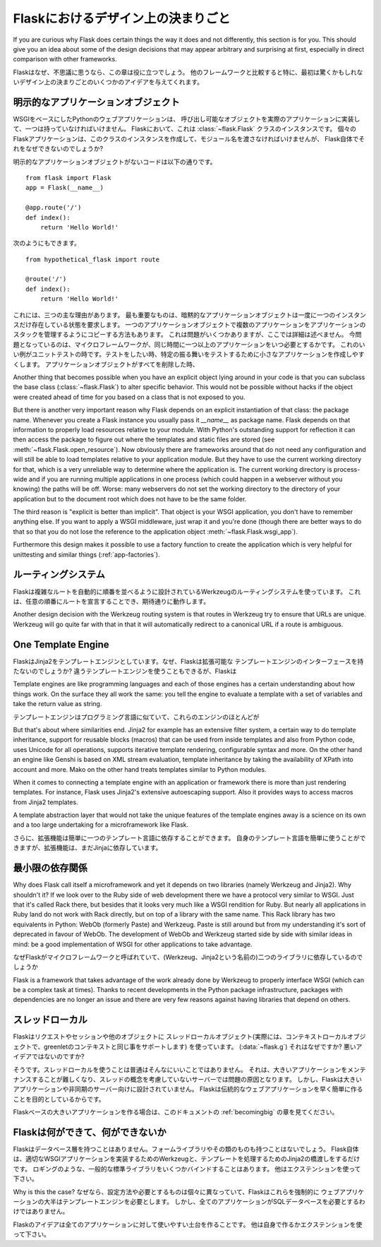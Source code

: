 .. _design:

Flaskにおけるデザイン上の決まりごと
=======================================

.. Design Decisions in Flask
   =========================

If you are curious why Flask does certain things the way it does and not
differently, this section is for you.  This should give you an idea about
some of the design decisions that may appear arbitrary and surprising at
first, especially in direct comparison with other frameworks.

Flaskはなぜ、不思議に思うなら、この章は役に立つでしょう。
他のフレームワークと比較すると特に、最初は驚くかもしれないデザイン上の決まりごとのいくつかのアイデアを与えてくれます。

.. The Explicit Application Object
   -------------------------------

明示的なアプリケーションオブジェクト
--------------------------------------------

.. A Python web application based on WSGI has to have one central callable
   object that implements the actual application.  In Flask this is an
   instance of the :class:`~flask.Flask` class.  Each Flask application has
   to create an instance of this class itself and pass it the name of the
   module, but why can't Flask do that itself?

WSGIをベースにしたPythonのウェブアプリケーションは、
呼び出し可能なオブジェクトを実際のアプリケーションに実装して、一つは持っていなければいけません。
Flaskにおいて、これは :class:`~flask.Flask` クラスのインスタンスです。
個々のFlaskアプリケーションは、このクラスのインスタンスを作成して、モジュール名を渡さなければいけませんが、
Flask自体でそれをなぜできないのでしょうか?

.. Without such an explicit application object the following code::

明示的なアプリケーションオブジェクトがないコードは以下の通りです。 ::

    from flask import Flask
    app = Flask(__name__)

    @app.route('/')
    def index():
        return 'Hello World!'

.. Would look like this instead::

次のようにもできます。 ::

    from hypothetical_flask import route

    @route('/')
    def index():
        return 'Hello World!'

.. There are three major reasons for this.  The most important one is that
   implicit application objects require that there may only be one instance at
   the time.  There are ways to fake multiple applications with a single
   application object, like maintaining a stack of applications, but this
   causes some problems I won't outline here in detail.  Now the question is:
   when does a microframework need more than one application at the same
   time?  A good example for this is unittesting.  When you want to test
   something it can be very helpful to create a minimal application to test
   specific behavior.  When the application object is deleted everything it
   allocated will be freed again.

これには、三つの主な理由があります。
最も重要なものは、暗黙的なアプリケーションオブジェクトは一度に一つのインスタンスだけ存在している状態を要求します。
一つのアプリケーションオブジェクトで複数のアプリケーションをアプリケーションのスタックを管理するようにコピーする方法もあります。
これは問題がいくつかありますが、ここでは詳細は述べません。
今問題となっているのは、マイクロフレームワークが、同じ時間に一つ以上のアプリケーションをいつ必要とするかです。
これのいい例がユニットテストの時です。テストをしたい時、特定の振る舞いをテストするために小さなアプリケーションを作成しやすくします。
アプリケーションオブジェクトがすべてを削除した時、

Another thing that becomes possible when you have an explicit object lying
around in your code is that you can subclass the base class
(:class:`~flask.Flask`) to alter specific behavior.  This would not be
possible without hacks if the object were created ahead of time for you
based on a class that is not exposed to you.

But there is another very important reason why Flask depends on an
explicit instantiation of that class: the package name.  Whenever you
create a Flask instance you usually pass it `__name__` as package name.
Flask depends on that information to properly load resources relative
to your module.  With Python's outstanding support for reflection it can
then access the package to figure out where the templates and static files
are stored (see :meth:`~flask.Flask.open_resource`).  Now obviously there
are frameworks around that do not need any configuration and will still be
able to load templates relative to your application module.  But they have
to use the current working directory for that, which is a very unreliable
way to determine where the application is.  The current working directory
is process-wide and if you are running multiple applications in one
process (which could happen in a webserver without you knowing) the paths
will be off.  Worse: many webservers do not set the working directory to
the directory of your application but to the document root which does not
have to be the same folder.

The third reason is "explicit is better than implicit".  That object is
your WSGI application, you don't have to remember anything else.  If you
want to apply a WSGI middleware, just wrap it and you're done (though
there are better ways to do that so that you do not lose the reference
to the application object :meth:`~flask.Flask.wsgi_app`).

Furthermore this design makes it possible to use a factory function to
create the application which is very helpful for unittesting and similar
things (:ref:`app-factories`).

.. The Routing System
   ------------------

ルーティングシステム
---------------------

.. Flask uses the Werkzeug routing system which has was designed to
   automatically order routes by complexity.  This means that you can declare
   routes in arbitrary order and they will still work as expected.  This is a
   requirement if you want to properly implement decorator based routing
   since decorators could be fired in undefined order when the application is
   split into multiple modules.

Flaskは複雑なルートを自動的に順番を並べるように設計されているWerkzeugのルーティングシステムを使っています。
これは、任意の順番にルートを宣言することでき、期待通りに動作します。

Another design decision with the Werkzeug routing system is that routes
in Werkzeug try to ensure that URLs are unique.  Werkzeug will go quite far
with that in that it will automatically redirect to a canonical URL if a route
is ambiguous.

.. Werkzeugのルーティングシステムを使う上で別のデザイン上の決まりごとは、


One Template Engine
-------------------

.. Flask decides on one template engine: Jinja2.  Why doesn't Flask have a
   pluggable template engine interface?  You can obviously use a different
   template engine, but Flask will still configure Jinja2 for you.  While
   that limitation that Jinja2 is *always* configured will probably go away,
   the decision to bundle one template engine and use that will not.

FlaskはJinja2をテンプレートエンジンとしています。なぜ、Flaskは拡張可能な
テンプレートエンジンのインターフェースを持たないのでしょうか?
違うテンプレートエンジンを使うこともできるが、Flaskは


Template engines are like programming languages and each of those engines
has a certain understanding about how things work.  On the surface they
all work the same: you tell the engine to evaluate a template with a set
of variables and take the return value as string.

テンプレートエンジンはプログラミング言語に似ていて、これらのエンジンのほとんどが

But that's about where similarities end.  Jinja2 for example has an
extensive filter system, a certain way to do template inheritance, support
for reusable blocks (macros) that can be used from inside templates and
also from Python code, uses Unicode for all operations, supports
iterative template rendering, configurable syntax and more.  On the other
hand an engine like Genshi is based on XML stream evaluation, template
inheritance by taking the availability of XPath into account and more.
Mako on the other hand treats templates similar to Python modules.

When it comes to connecting a template engine with an application or
framework there is more than just rendering templates.  For instance,
Flask uses Jinja2's extensive autoescaping support.  Also it provides
ways to access macros from Jinja2 templates.

A template abstraction layer that would not take the unique features of
the template engines away is a science on its own and a too large
undertaking for a microframework like Flask.

.. Furthermore extensions can then easily depend on one template language
   being present.  You can easily use your own templating language, but an
   extension could still depend on Jinja itself.

さらに、拡張機能は簡単に一つのテンプレート言語に依存することができます。
自身のテンプレート言語を簡単に使うことができますが、拡張機能は、まだJinjaに依存しています。

.. Micro with Dependencies
   -----------------------

最小限の依存関係
--------------------------

Why does Flask call itself a microframework and yet it depends on two
libraries (namely Werkzeug and Jinja2).  Why shouldn't it?  If we look
over to the Ruby side of web development there we have a protocol very
similar to WSGI.  Just that it's called Rack there, but besides that it
looks very much like a WSGI rendition for Ruby.  But nearly all
applications in Ruby land do not work with Rack directly, but on top of a
library with the same name.  This Rack library has two equivalents in
Python: WebOb (formerly Paste) and Werkzeug.  Paste is still around but
from my understanding it's sort of deprecated in favour of WebOb.  The
development of WebOb and Werkzeug started side by side with similar ideas
in mind: be a good implementation of WSGI for other applications to take
advantage.

なぜFlaskがマイクロフレームワークと呼ばれていて、(Werkzeug、Jinja2という名前の)二つのライブラリに依存しているのでしょうか


Flask is a framework that takes advantage of the work already done by
Werkzeug to properly interface WSGI (which can be a complex task at
times).  Thanks to recent developments in the Python package
infrastructure, packages with dependencies are no longer an issue and
there are very few reasons against having libraries that depend on others.


.. Thread Locals
   -------------

スレッドローカル
---------------------

.. Flask uses thread local objects (context local objects in fact, they
   support greenlet contexts as well) for request, session and an extra
   object you can put your own things on (:data:`~flask.g`).  Why is that and
   isn't that a bad idea?

Flaskはリクエストやセッションや他のオブジェクトに
スレッドローカルオブジェクト(実際には、コンテキストローカルオブジェクトで、greenletのコンテキストと同じ事をサポートします)
を使っています。 (:data:`~flask.g`)
それはなぜですか? 悪いアイデアではないのですか?

.. Yes it is usually not such a bright idea to use thread locals.  They cause
   troubles for servers that are not based on the concept of threads and make
   large applications harder to maintain.  However Flask is just not designed
   for large applications or asynchronous servers.  Flask wants to make it
   quick and easy to write a traditional web application.

そうです。スレッドローカルを使うことは普通はそんなにいいことではありません。
それは、大きいアプリケーションをメンテナンスすることが難しくなり、スレッドの概念を考慮していないサーバーでは問題の原因となります。
しかし、Flaskは大きいアプリケーションや非同期のサーバー向けに設計されていません。
Flaskは伝統的なウェブアプリケーションを早く簡単に作ることを目的としているからです。

.. Also see the :ref:`becomingbig` section of the documentation for some
   inspiration for larger applications based on Flask.

Flaskベースの大きいアプリケーションを作る場合は、このドキュメントの :ref:`becomingbig` の章を見てください。

.. What Flask is, What Flask is Not
   --------------------------------

Flaskは何ができて、何ができないか
--------------------------------------

.. Flask will never have a database layer.  It will not have a form library
   or anything else in that direction.  Flask itself just bridges to Werkzeug
   to implement a proper WSGI application and to Jinja2 to handle templating.
   It also binds to a few common standard library packages such as logging.
   Everything else is up for extensions.

Flaskはデータベース層を持つことはありません。フォームライブラリやその類のものも持つことはないでしょう。
Flask自体は、適切なWSGIアプリケーションを実装するためのWerkzeugと、テンプレートを処理するためのJinja2の橋渡しをするだけです。
ロギングのような、一般的な標準ライブラリをいくつかバインドすることはあります。
他はエクステンションを使って下さい。

.. Why is this the case?  Because people have different preferences and
   requirements and Flask could not meet those if it would force any of this
   into the core.  The majority of web applications will need a template
   engine in some sort.  However not every application needs a SQL database.

Why is this the case?
なぜなら、設定方法や必要とするものは個々に異なっていて、Flaskはこれらを強制的に
ウェブアプリケーションの大半はテンプレートエンジンを必要とします。
しかし、全てのアプリケーションがSQLデータベースを必要とするわけではありません。

.. The idea of Flask is to build a good foundation for all applications.
   Everything else is up to you or extensions.

Flaskのアイデアは全てのアプリケーションに対して使いやすい土台を作ることです。
他は自身で作るかエクステンションを使って下さい。   
